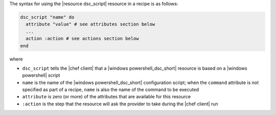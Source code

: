 .. The contents of this file are included in multiple topics.
.. This file should not be changed in a way that hinders its ability to appear in multiple documentation sets.

The syntax for using the |resource dsc_script| resource in a recipe is as follows:

.. code-block:: ruby

   dsc_script "name" do
     attribute "value" # see attributes section below
     ...
     action :action # see actions section below
   end

where 

* ``dsc_script`` tells the |chef client| that a |windows powershell_dsc_short| resource is based on a |windows powershell| script
* ``name`` is the name of the |windows powershell_dsc_short| configuration script; when the ``command`` attribute is not specified as part of a recipe, ``name`` is also the name of the command to be executed
* ``attribute`` is zero (or more) of the attributes that are available for this resource
* ``:action`` is the step that the resource will ask the provider to take during the |chef client| run
